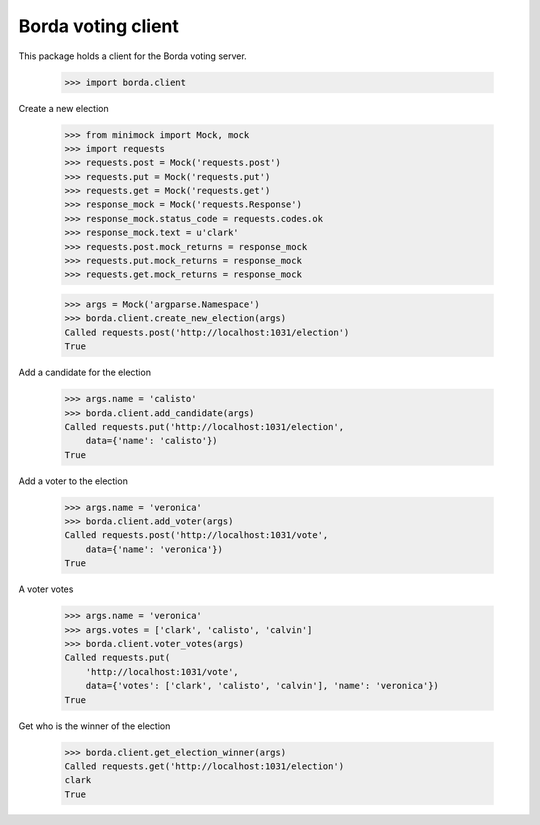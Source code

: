 ===================
Borda voting client
===================

This package holds a client for the Borda voting server.

    >>> import borda.client

Create a new election

    >>> from minimock import Mock, mock
    >>> import requests
    >>> requests.post = Mock('requests.post')
    >>> requests.put = Mock('requests.put')
    >>> requests.get = Mock('requests.get')
    >>> response_mock = Mock('requests.Response')
    >>> response_mock.status_code = requests.codes.ok
    >>> response_mock.text = u'clark'
    >>> requests.post.mock_returns = response_mock
    >>> requests.put.mock_returns = response_mock
    >>> requests.get.mock_returns = response_mock

    >>> args = Mock('argparse.Namespace')
    >>> borda.client.create_new_election(args)
    Called requests.post('http://localhost:1031/election')
    True

Add a candidate for the election

    >>> args.name = 'calisto'
    >>> borda.client.add_candidate(args)
    Called requests.put('http://localhost:1031/election',
        data={'name': 'calisto'})
    True

Add a voter to the election

    >>> args.name = 'veronica'
    >>> borda.client.add_voter(args)
    Called requests.post('http://localhost:1031/vote',
        data={'name': 'veronica'})
    True

A voter votes

    >>> args.name = 'veronica'
    >>> args.votes = ['clark', 'calisto', 'calvin']
    >>> borda.client.voter_votes(args)
    Called requests.put(
        'http://localhost:1031/vote',
        data={'votes': ['clark', 'calisto', 'calvin'], 'name': 'veronica'})
    True

Get who is the winner of the election

    >>> borda.client.get_election_winner(args)
    Called requests.get('http://localhost:1031/election')
    clark
    True

